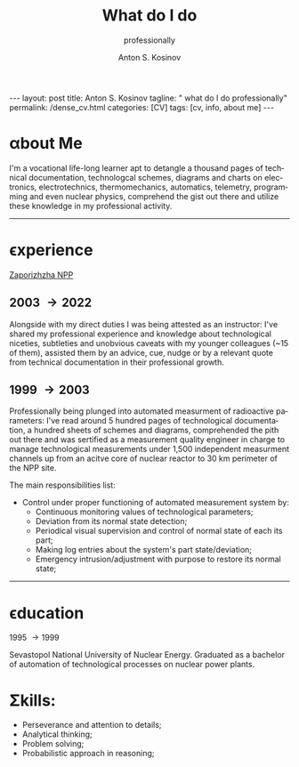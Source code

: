 #+BEGIN_EXPORT html
---
layout: post
title: Anton S. Kosinov
tagline: " what do I do professionally"
permalink: /dense_cv.html
categories: [CV]
tags: [cv, info, about me]
---
#+END_EXPORT

#+STARTUP: showall indent
#+AUTHOR:    Anton S. Kosinov
#+TITLE:     What do I do
#+SUBTITLE:  professionally
#+EMAIL:     a.s.kosinov@gmail.com
#+LANGUAGE: en
#+OPTIONS: tags:nil num:nil \n:nil @:t ::t |:t ^:{} _:{} *:t
#+TOC: headlines 2
#+CATEGORY: CV
#+TODO: RAW INIT TODO ACTIVE | DONE

* \alpha{}bout Me

I'm a vocational life-long learner apt to detangle a thousand pages
of technical documentation, technologcal schemes, diagrams and charts
on electronics, electrotechnics, thermomechanics, automatics,
telemetry, programming and even nuclear physics, comprehend the gist
out there and utilize these knowledge in my professional activity.
------
* \epsilon{}xperience

 [[https://en.wikipedia.org/wiki/Zaporizhzhia_Nuclear_Power_Plant][Zaporizhzha NPP]]

** 2003 \to 2022

Alongside with my direct duties I was being attested as an instructor:
I've shared my professional experience and knowledge about
technological niceties, subtleties and unobvious caveats with my
younger colleagues (~15 of them), assisted them by an advice, cue,
nudge or by a relevant quote from technical documentation in their
professional growth.

** 1999 \to 2003

Professionally being plunged into automated measurment of radioactive
parameters: I've read around 5 hundred pages of technological
documentation, a hundred sheets of schemes and diagrams, comprehended
the pith out there and was sertified as a measurement quality engineer
in charge to manage technological measurements under 1,500 independent
measurment channels up from an acitve core of nuclear reactor to 30 km
perimeter of the NPP site.

The main responsibilities list:
- Control under proper functioning of automated measurement system by:
  + Continuous monitoring values of technological parameters;
  + Deviation from its normal state detection;
  + Periodical visual supervision and control of normal state of each
    its part;
  + Making log entries about the system's part state/deviation;
  + Emergency intrusion/adjustment with purpose to restore its normal
    state;
------
* \epsilon{}ducation

1995 \to 1999

Sevastopol National University of Nuclear Energy. Graduated as a
bachelor of automation of technological processes on nuclear power
plants.

* \Sigma{}kills:

- Perseverance and attention to details;
- Analytical thinking;
- Problem solving;
- Probabilistic approach in reasoning;



* Notes                                                            :noexport:


** Rigel Lab LLC.

*** 2022 --- 2024
Senior Software Automation Engineer

** UpWork Inc.
*** 2013 --- 2016
Freelance Software Developer
** ODesk Inc.
*** 2008 --- 2013
Freelance Software Developer

